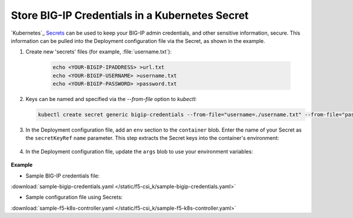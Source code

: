 .. _kubernetes-secret-bigip-login:

Store BIG-IP Credentials in a Kubernetes Secret
```````````````````````````````````````````````

`Kubernetes`_ `Secrets <http://kubernetes.io/docs/user-guide/secrets/>`_ can be used to keep your BIG-IP admin credentials, and other sensitive information, secure. This information can be pulled into the Deployment configuration file via the Secret, as shown in the example.

#. Create new 'secrets' files (for example, :file:`username.txt`):

    .. code-block:: bash

        echo <YOUR-BIGIP-IPADDRESS> >url.txt
        echo <YOUR-BIGIP-USERNAME> >username.txt
        echo <YOUR-BIGIP-PASSWORD> >password.txt

#. Keys can be named and specified via the `--from-file` option to `kubectl`:

   .. code-block:: bash

        kubectl create secret generic bigip-credentials --from-file="username=./username.txt" --from-file="password=./password.txt" --from-file="url=./url.txt"

#. In the Deployment configuration file, add an ``env`` section to the ``container`` blob. Enter the name of your Secret as the ``secretKeyRef`` ``name`` parameter. This step extracts the Secret keys into the container's environment:

    .. code-block:: yaml
        :emphasize-lines: 5-7

        env:
        # Pull BIG-IP username, password, and url out of the secret store and put in environment
        - name: BIGIP_USERNAME
          valueFrom:
            secretKeyRef:
              name: bigip-credentials
              key: username
        - name: BIGIP_PASSWORD
          valueFrom:
            secretKeyRef:
              name: bigip-credentials
              key: password
        - name: BIGIP_URL
          valueFrom:
            secretKeyRef:
              name: bigip-credentials
              key: url

#. In the Deployment configuration file, update the ``args`` blob to use your environment variables:

    .. code-block:: yaml
        :emphasize-lines: 2-4

            args: ["--running-in-cluster=true",
              "--bigip-url=$(BIGIP_URL)",
              "--bigip-username=$(BIGIP_USERNAME)",
              "--bigip-password=$(BIGIP_PASSWORD)"
            ]



.. container::

    **Example**

    * Sample BIG-IP credentials file:

    .. literalinclude:: /static/f5-csi_k/sample-bigip-credentials.yaml

    :download:`sample-bigip-credentials.yaml </static/f5-csi_k/sample-bigip-credentials.yaml>`

    * Sample configuration file using Secrets:

    .. literalinclude:: /static/f5-csi_k/sample-f5-k8s-controller.yaml

    :download:`sample-f5-k8s-controller.yaml </static/f5-csi_k/sample-f5-k8s-controller.yaml>`
